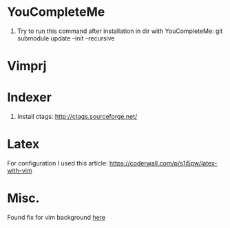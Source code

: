 * YouCompleteMe
1. Try to run this command after installation in dir with YouCompleteMe: git submodule update --init --recursive

* Vimprj

* Indexer
1. Install ctags: [[http://ctags.sourceforge.net/]]

* Latex
For configuration I used this article: [[https://coderwall.com/p/s1i5pw/latex-with-vim]]

* Misc.
Found fix for vim background [[https://sunaku.github.io/vim-256color-bce.html][here]]

